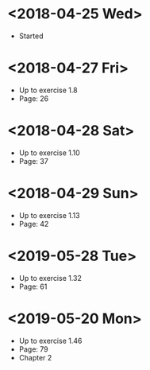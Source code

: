 * <2018-04-25 Wed>
- Started
* <2018-04-27 Fri>
- Up to exercise 1.8
- Page: 26
* <2018-04-28 Sat>
- Up to exercise 1.10
- Page: 37
* <2018-04-29 Sun>
- Up to exercise 1.13
- Page: 42
* <2019-05-28 Tue>
- Up to exercise 1.32
- Page: 61
* <2019-05-20 Mon>
- Up to exercise 1.46
- Page: 79
- Chapter 2
